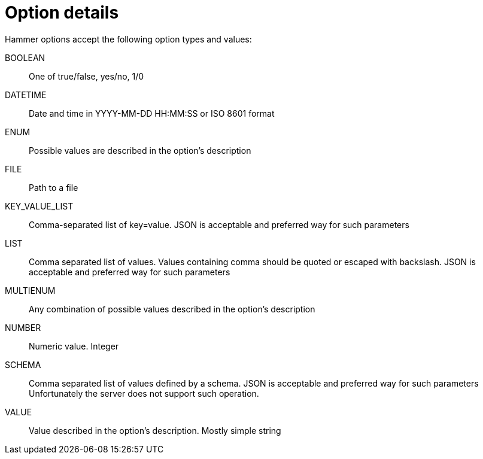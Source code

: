 [id="hammer-option-details"]
= Option details

Hammer options accept the following option types and values:


[id="hammer-option-details-boolean"]
BOOLEAN:: One of true/false, yes/no, 1/0

[id="hammer-option-details-datetime"]
DATETIME:: Date and time in YYYY-MM-DD HH:MM:SS or ISO 8601 format

[id="hammer-option-details-enum"]
ENUM:: Possible values are described in the option's description

[id="hammer-option-details-file"]
FILE:: Path to a file

[id="hammer-option-details-key_value_list"]
KEY_VALUE_LIST:: Comma-separated list of key=value. JSON is acceptable and preferred way for such parameters

[id="hammer-option-details-list"]
LIST:: Comma separated list of values. Values containing comma should be quoted or escaped with backslash. JSON is acceptable and preferred way for such parameters

[id="hammer-option-details-multienum"]
MULTIENUM:: Any combination of possible values described in the option's description

[id="hammer-option-details-number"]
NUMBER:: Numeric value. Integer

[id="hammer-option-details-schema"]
SCHEMA:: Comma separated list of values defined by a schema. JSON is acceptable and preferred way for such parameters
Unfortunately the server does not support such operation.

[id="hammer-option-details-value"]
VALUE:: Value described in the option's description. Mostly simple string
